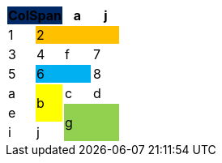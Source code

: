 [options="header",cols="25,25,25,25"]
|===
2+.>| ColSpan
{set:cellbgcolor:#002864}

.>| a
{set:cellbgcolor!}
.>| j

.>| 1
3+.>| 2
{set:cellbgcolor:#ffc000}



.>| 3
{set:cellbgcolor!}
.>| 4
.>| f
.>| 7

.>| 5
2+.>| 6
{set:cellbgcolor:#00b0f0}

.>| 8
{set:cellbgcolor!}

.>| a
.2+^.^| b
{set:cellbgcolor:#ffff00}
.>| c
{set:cellbgcolor!}
.>| d

.>| e

2.2+^.^| g
{set:cellbgcolor:#92d050}


.>| i
{set:cellbgcolor!}
.>| j



|===
